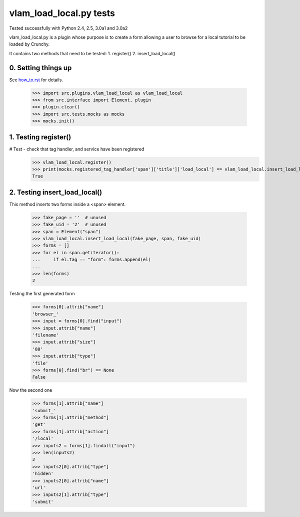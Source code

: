vlam_load_local.py tests
================================

Tested successfully with Python 2.4, 2.5, 3.0a1 and 3.0a2

vlam_load_local.py is a plugin whose purpose is to create a form
allowing a user to browse for a local tutorial to be loaded by Crunchy.

It contains two methods that need to be tested:
1. register()
2. insert_load_local()

0. Setting things up
--------------------

See how_to.rst_ for details.

.. _how_to.rst: how_to.rst

   >>> import src.plugins.vlam_load_local as vlam_load_local
   >>> from src.interface import Element, plugin
   >>> plugin.clear()
   >>> import src.tests.mocks as mocks
   >>> mocks.init()


1. Testing register()
---------------------

# Test - check that tag handler, and service have been registered
    >>> vlam_load_local.register() 
    >>> print(mocks.registered_tag_handler['span']['title']['load_local'] == vlam_load_local.insert_load_local)
    True

2. Testing insert_load_local()
------------------------------

This method inserts two forms inside a <span> element.
    
    >>> fake_page = ''  # unused
    >>> fake_uid = '2'  # unused
    >>> span = Element("span")
    >>> vlam_load_local.insert_load_local(fake_page, span, fake_uid)
    >>> forms = []
    >>> for el in span.getiterator():
    ...     if el.tag == "form": forms.append(el)
    ...
    >>> len(forms)
    2

Testing the first generated form

    >>> forms[0].attrib["name"]
    'browser_'
    >>> input = forms[0].find("input")
    >>> input.attrib["name"]
    'filename'
    >>> input.attrib["size"]
    '80'
    >>> input.attrib["type"]
    'file'
    >>> forms[0].find("br") == None
    False

Now the second one

    >>> forms[1].attrib["name"]
    'submit_'
    >>> forms[1].attrib["method"]
    'get'
    >>> forms[1].attrib["action"]
    '/local'
    >>> inputs2 = forms[1].findall("input")
    >>> len(inputs2)
    2
    >>> inputs2[0].attrib["type"]
    'hidden'
    >>> inputs2[0].attrib["name"]
    'url'
    >>> inputs2[1].attrib["type"]
    'submit'